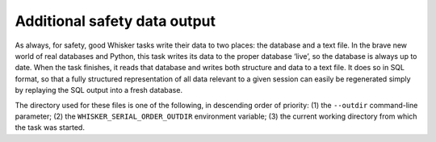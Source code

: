 ..  docs/source/safety_data_output.rst.rst

..  Copyright © 2016-2018 Rudolf Cardinal (rudolf@pobox.com).
    .
    Licensed under the Apache License, Version 2.0 (the "License");
    you may not use this file except in compliance with the License.
    You may obtain a copy of the License at
    .
        http://www.apache.org/licenses/LICENSE-2.0
    .
    Unless required by applicable law or agreed to in writing, software
    distributed under the License is distributed on an "AS IS" BASIS,
    WITHOUT WARRANTIES OR CONDITIONS OF ANY KIND, either express or implied.
    See the License for the specific language governing permissions and
    limitations under the License.


Additional safety data output
=============================

As always, for safety, good Whisker tasks write their data to two places: the
database and a text file. In the brave new world of real databases and Python,
this task writes its data to the proper database ‘live’, so the database is
always up to date. When the task finishes, it reads that database and writes
both structure and data to a text file. It does so in SQL format, so that a
fully structured representation of all data relevant to a given session can
easily be regenerated simply by replaying the SQL output into a fresh database.

The directory used for these files is one of the following, in descending order
of priority: (1) the ``--outdir`` command-line parameter; (2) the
``WHISKER_SERIAL_ORDER_OUTDIR`` environment variable; (3) the current working
directory from which the task was started.
